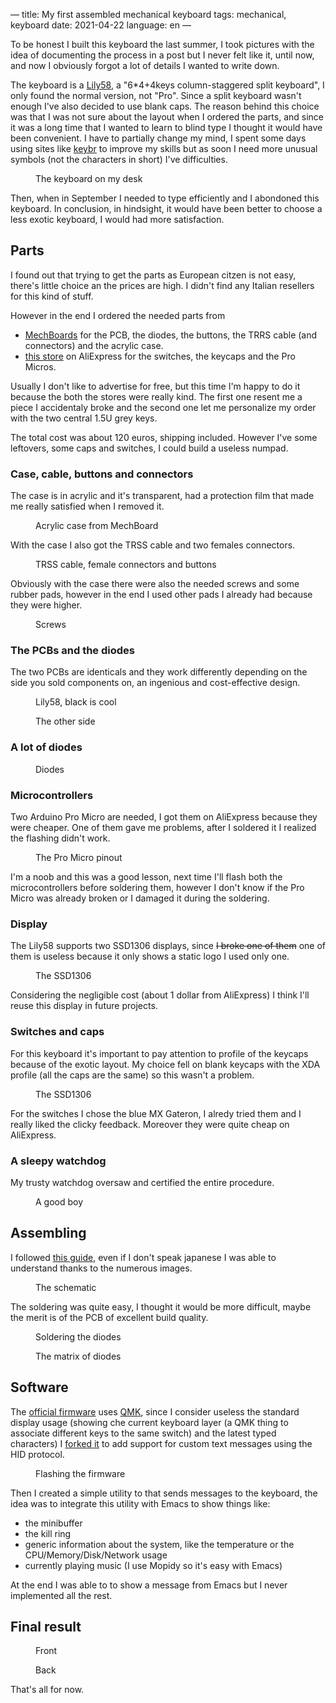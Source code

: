 ---
title: My first assembled mechanical keyboard
tags: mechanical, keyboard
date: 2021-04-22
language: en
---

To be honest I built this keyboard the last summer, I took pictures with the
idea of documenting the process in a post but I never felt like it, until now,
and now I obviously forgot a lot of details I wanted to write down.

The keyboard is a [[https://github.com/kata0510/Lily58][Lily58]], a "6*4+4keys column-staggered split keyboard", I only
found the normal version, not "Pro". Since a split keyboard wasn't enough I've
also decided to use blank caps.
The reason behind this choice was that I was not sure about the layout when I
ordered the parts, and since it was a long time that I wanted to learn to blind
type I thought it would have been convenient.
I have to partially change my mind, I spent some days using sites like [[https://www.keybr.com/][keybr]] to
improve my skills but as soon I need more unusual symbols (not the characters in
short) I've difficulties.

#+caption: The keyboard on my desk
[[file:/images/lily58/result3.jpg]]

Then, when in September I needed to type efficiently and I abondoned this
keyboard.
In conclusion, in hindsight, it would have been better to choose a less exotic
keyboard, I would had more satisfaction.



** Parts
   
I found out that trying to get the parts as European citzen is not easy, there's
little choice an the prices are high. I didn't find any Italian resellers for
this kind of stuff.

However in the end I ordered the needed parts from
- [[https://mechboards.co.uk/][MechBoards]] for the PCB, the diodes, the buttons, the TRRS cable (and
  connectors) and the acrylic case.
- [[https://www.aliexpress.com/store/429151][this store]] on AliExpress for the switches, the keycaps and the Pro Micros.

Usually I don't like to advertise for free, but this time I'm happy to do it
because the both the stores were really kind. The first one resent me a piece I
accidentaly broke and the second one let me personalize my order with the two
central 1.5U grey keys.

The total cost was about 120 euros, shipping included.
However I've some leftovers, some caps and switches, I could build a useless
numpad.

*** Case, cable, buttons and connectors

The case is in acrylic and it's transparent, had a protection film that made me
really satisfied when I removed it. 
    
#+caption: Acrylic case from MechBoard
[[file:/images/lily58/case.jpg]]

With the case I also got the TRSS cable and two females connectors.

#+caption: TRSS cable, female connectors and buttons
[[file:/images/lily58/jack-and-buttons.jpg]]

Obviously with the case there were also the needed screws and some rubber pads,
however in the end I used other pads I already had because they were higher.

#+caption: Screws
[[file:/images/lily58/screws.jpg]]

*** The PCBs and the diodes

The two PCBs are identicals and they work differently depending on the side you
sold components on, an ingenious and cost-effective design.
    
#+caption: Lily58, black is cool
[[file:/images/lily58/pcb1.jpg]]

#+caption: The other side
[[file:/images/lily58/pcb2.jpg]]

*** A lot of diodes

#+caption: Diodes
[[file:/images/lily58/diodes.jpg]]

*** Microcontrollers

Two Arduino Pro Micro are needed, I got them on AliExpress because they were
cheaper. One of them gave me problems, after I soldered it I realized the
flashing didn't work.

#+caption: The Pro Micro pinout
[[file:/images/lily58/promicro.jpg]]

I'm a noob and this was a good lesson, next time I'll flash both the
microcontrollers before soldering them, however I don't know if the Pro Micro
was already broken or I damaged it during the soldering.

*** Display

The Lily58 supports two SSD1306 displays, since +I broke one of them+ one of
them is useless because it only shows a static logo I used only one.

#+caption: The SSD1306
[[file:/images/lily58/lcd.jpg]]

Considering the negligible cost (about 1 dollar from AliExpress) I think I'll
reuse this display in future projects.

*** Switches and caps

For this keyboard it's important to pay attention to profile of the keycaps
because of the exotic layout.
My choice fell on blank keycaps with the XDA profile (all the caps are the same)
so this wasn't a problem.

#+caption: The SSD1306
[[file:/images/lily58/caps-and-switches.jpg]]

For the switches I chose the blue MX Gateron, I alredy tried them and I really
liked the clicky feedback.
Moreover they were quite cheap on AliExpress.

*** A sleepy watchdog

My trusty watchdog oversaw and certified the entire procedure.

#+caption: A good boy
[[file:/images/lily58/marley.jpg]]


** Assembling

I followed [[https://kata0510.github.io/Lily58-Document/Lily58_BG.html][this guide]], even if I don't speak japanese I was able to understand
thanks to the numerous images.

#+caption: The schematic
[[file:/images/lily58/schematic.png]]

The soldering was quite easy, I thought it would be more difficult, maybe the
merit is of the PCB of excellent build quality.

#+caption: Soldering the diodes
[[file:/images/lily58/soldering1.jpg]]

#+caption: The matrix of diodes
[[file:/images/lily58/soldering2.jpg]]

** Software

The [[https://github.com/qmk/qmk_firmware/tree/master/keyboards/lily58][official firmware]] uses [[https://qmk.fm/][QMK]], since I consider useless the standard display
usage (showing che current keyboard layer (a QMK thing to associate different
keys to the same switch) and the latest typed characters) I [[https://github.com/aciceri/lily58][forked it]] to add
support for custom text messages using the HID protocol.

#+caption: Flashing the firmware 
[[file:/images/lily58/flashing.jpg]]

Then I created a simple utility to that sends messages to the keyboard, the
idea was to integrate this utility with Emacs to show things like:

- the minibuffer
- the kill ring
- generic information about the system, like the temperature or the
  CPU/Memory/Disk/Network usage
- currently playing music (I use Mopidy so it's easy with Emacs)

At the end I was able to to show a message from Emacs but I never implemented
all the rest.

** Final result

#+caption: Front
[[file:/images/lily58/result1.jpg]]

#+caption: Back
[[file:/images/lily58/result2.jpg]]


That's all for now.
